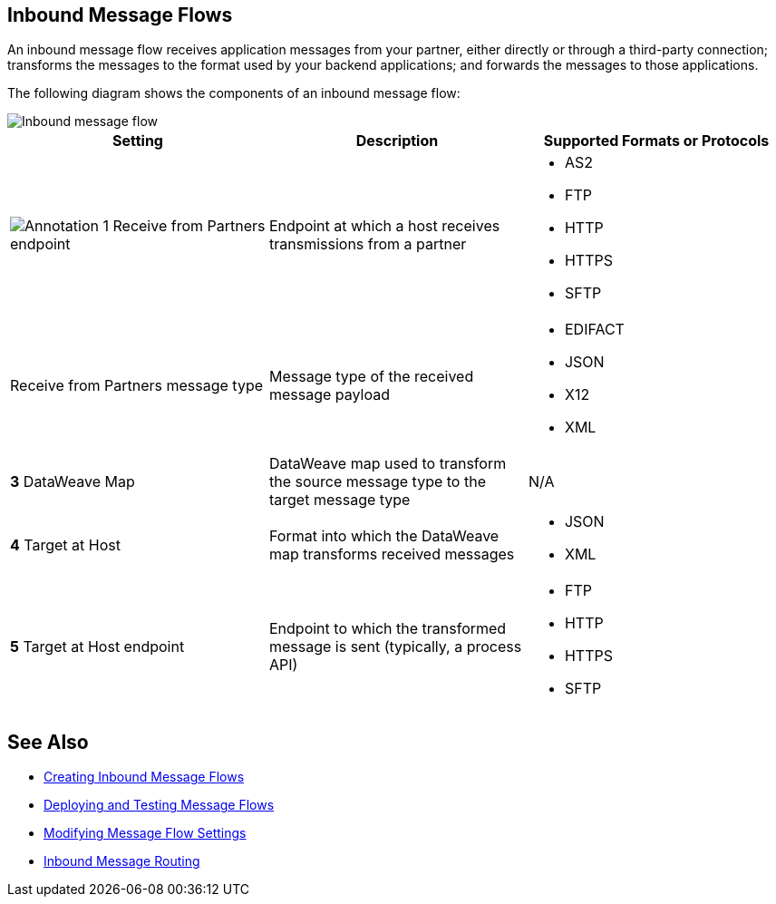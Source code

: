 == Inbound Message Flows

An inbound message flow receives application messages from your partner, either directly or through a third-party connection; transforms the messages to the format used by your backend applications; and forwards the messages to those applications.

The following diagram shows the components of an inbound message flow:

image::pm-inbound-message-flow.png[Inbound message flow]

|===
|Setting |Description |Supported Formats or Protocols

a| image:annotation-1.png[Annotation 1]  Receive from Partners endpoint
| Endpoint at which a host receives transmissions from a partner a|
* AS2
* FTP
* HTTP
* HTTPS
* SFTP

| Receive from Partners message type |Message type of the received message payload a|
* EDIFACT
* JSON
* X12
* XML

|*3*  DataWeave Map |DataWeave map used to transform the source message type to the target message type a| N/A

|*4*  Target at Host |Format into which the DataWeave map transforms received messages a|
* JSON
* XML

|*5*  Target at Host
endpoint | Endpoint to which the transformed message is sent (typically, a process API)
 a|
* FTP
* HTTP
* HTTPS
* SFTP
|===

== See Also

* xref:create-inbound-message-flow.adoc[Creating Inbound Message Flows]
* xref:deploy-message-flows.adoc[Deploying and Testing Message Flows]
* xref:manage-message-flows.adoc[Modifying Message Flow Settings]
* xref:inbound-message-routing.adoc[Inbound Message Routing]
